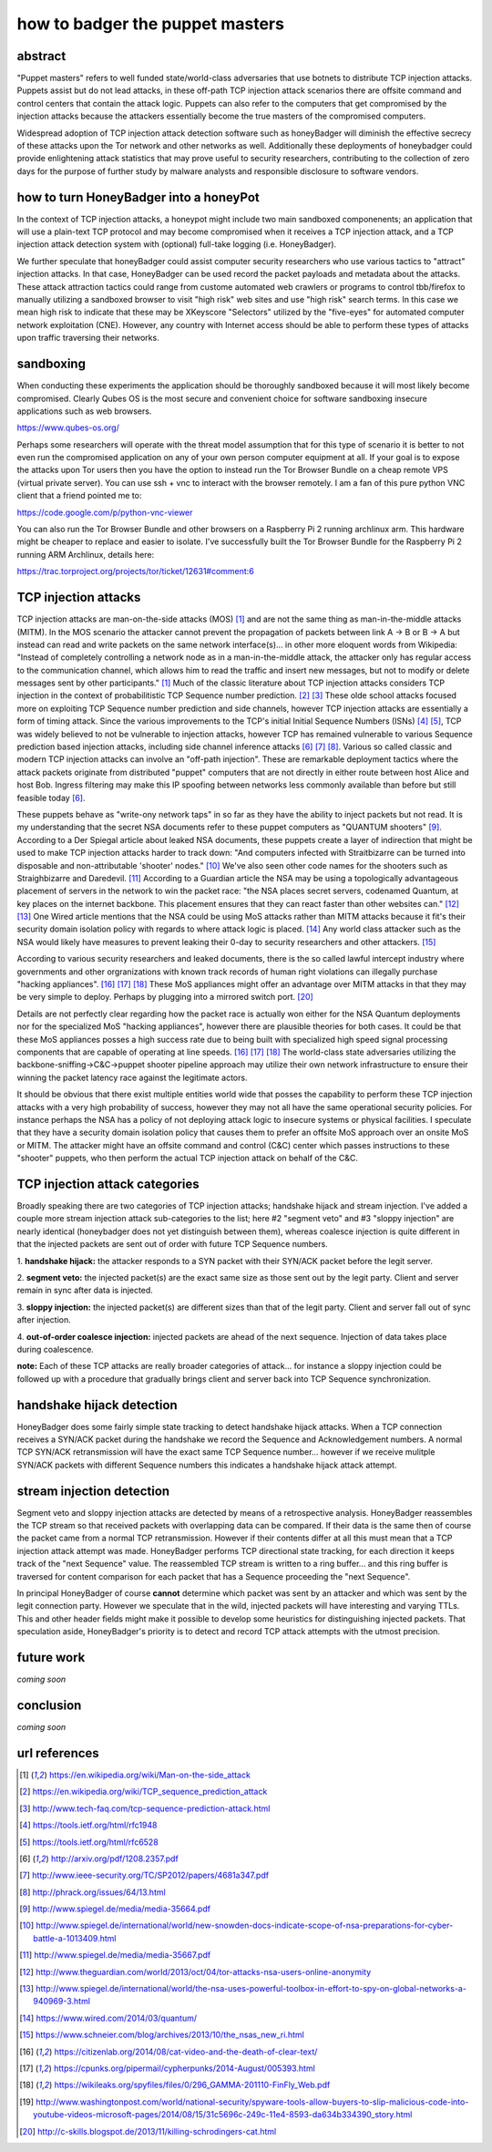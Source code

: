 

how to badger the puppet masters
================================


abstract
--------

"Puppet masters" refers to well funded state/world-class adversaries that use botnets to
distribute TCP injection attacks. Puppets assist but do not lead attacks,
in these off-path TCP injection attack scenarios there are offsite command and control centers
that contain the attack logic. Puppets can also refer to the computers that get compromised by
the injection attacks because the attackers essentially become the true masters of the compromised computers.

Widespread adoption of TCP injection attack detection software such as honeyBadger will diminish the effective
secrecy of these attacks upon the Tor network and other networks as well. Additionally these deployments of
honeybadger could provide enlightening attack statistics that may prove useful to security researchers,
contributing to the collection of zero days for the purpose of further study by malware analysts
and responsible disclosure to software vendors.


how to turn HoneyBadger into a honeyPot
---------------------------------------

In the context of TCP injection attacks, a honeypot might include two main sandboxed componenents;
an application that will use a plain-text TCP protocol and may become compromised when it receives a TCP injection attack,
and a TCP injection attack detection system with (optional) full-take logging (i.e. HoneyBadger).

We further speculate that honeyBadger could assist computer security researchers who use various tactics to "attract"
injection attacks. In that case, HoneyBadger can be used record the packet payloads and metadata about the attacks.
These attack attraction tactics could range from custome automated web crawlers or programs to control tbb/firefox
to manually utilizing a sandboxed browser to visit "high risk" web sites and use "high risk" search terms. In this case
we mean high risk to indicate that these may be XKeyscore "Selectors" utilized by the "five-eyes" for automated
computer network exploitation (CNE). However, any country with Internet access should be able to perform these
types of attacks upon traffic traversing their networks.


sandboxing
----------

When conducting these experiments the application should be thoroughly sandboxed because it will most likely become compromised.
Clearly Qubes OS is the most secure and convenient choice for software sandboxing insecure applications such as web browsers.

https://www.qubes-os.org/

Perhaps some researchers will operate with the threat model assumption that for this type of scenario it is better to not even run
the compromised application on any of your own person computer equipment at all. If your goal is to expose the attacks upon Tor
users then you have the option to instead run the Tor Browser Bundle on a cheap remote VPS (virtual private server). You can use
ssh + vnc to interact with the browser remotely. I am a fan of this pure python VNC client that a friend pointed me to:

https://code.google.com/p/python-vnc-viewer

You can also run the Tor Browser Bundle and other browsers on a Raspberry Pi 2 running archlinux arm. This hardware might be
cheaper to replace and easier to isolate. I've successfully built the Tor Browser Bundle for the Raspberry Pi 2 running ARM
Archlinux, details here:

https://trac.torproject.org/projects/tor/ticket/12631#comment:6


TCP injection attacks
---------------------

TCP injection attacks are man-on-the-side attacks (MOS) [1]_ and are not the same thing as man-in-the-middle attacks (MITM).
In the MOS scenario the attacker cannot prevent the propagation of packets between link A -> B or B -> A but instead can
read and write packets on the same network interface(s)... in other more eloquent words from Wikipedia: "Instead of completely
controlling a network node as in a man-in-the-middle attack, the attacker only has regular access to the communication
channel, which allows him to read the traffic and insert new messages, but not to modify or delete messages sent by other
participants." [1]_ Much of the classic literature about TCP injection attacks considers TCP injection in the context of probabilitistic
TCP Sequence number prediction. [2]_ [3]_ These olde school attacks focused more on exploiting TCP Sequence number prediction and side
channels, however TCP injection attacks are essentially a form of timing attack. Since the various improvements to the TCP's initial
Initial Sequence Numbers (ISNs) [4]_ [5]_, TCP was widely believed to not be vulnerable to injection attacks, however TCP has
remained vulnerable to various Sequence prediction based injection attacks, including side channel inference attacks [6]_ [7]_ [8]_.
Various so called classic and modern TCP injection attacks can involve an "off-path injection". These are remarkable deployment tactics where
the attack packets originate from distributed "puppet" computers that are not directly in either route between host Alice and host Bob.
Ingress filtering may make this IP spoofing between networks less commonly available than before but still feasible today [6]_.

These puppets behave as "write-ony network taps" in so far as they have the ability to inject packets but not read. It is my understanding
that the secret NSA documents refer to these puppet computers as "QUANTUM shooters" [9]_. According to a Der Spiegal article about leaked
NSA documents, these puppets create a layer of indirection that might be used to make TCP injection attacks harder to track down:
"And computers infected with Straitbizarre can be turned into disposable and non-attributable 'shooter' nodes." [10]_
We've also seen other code names for the shooters such as Straighbizarre and Daredevil. [11]_ According to a Guardian article the NSA
may be using a topologically advantageous placement of servers in the network to win the packet race: "the NSA places secret servers,
codenamed Quantum, at key places on the internet backbone. This placement ensures that they can react faster than other websites can." [12]_ [13]_
One Wired article mentions that the NSA could be using MoS attacks rather than MITM attacks because it fit's their security domain
isolation policy with regards to where attack logic is placed. [14]_ Any world class attacker such as the NSA would likely have measures
to prevent leaking their 0-day to security researchers and other attackers. [15]_

According to various security researchers and leaked documents, there is the so called lawful intercept industry where governments and
other orgranizations with known track records of human right violations can illegally purchase "hacking appliances". [16]_ [17]_ [18]_
These MoS appliances might offer an advantage over MITM attacks in that they may be very simple to deploy. Perhaps by plugging into
a mirrored switch port. [20]_

Details are not perfectly clear regarding how the packet race is actually won either for the NSA Quantum deployments nor for
the specialized MoS "hacking appliances", however there are plausible theories for both cases. It could be that these MoS appliances
posses a high success rate due to being built with specialized high speed signal processing components that are capable of operating at
line speeds. [16]_ [17]_ [18]_ The world-class state adversaries utilizing the backbone-sniffing->C&C->puppet shooter pipeline approach
may utilize their own network infrastructure to ensure their winning the packet latency race against the legitimate actors.

It should be obvious that there exist multiple entities world wide that posses the capability to perform
these TCP injection attacks with a very high probability of success, however they may not all have the same operational security policies.
For instance perhaps the NSA has a policy of not deploying attack logic to insecure systems or physical facilities. I speculate that
they have a security domain isolation policy that causes them to prefer an offsite MoS approach over an onsite MoS or MITM. The attacker
might have an offsite command and control (C&C) center which passes instructions to these "shooter" puppets, who then perform the actual
TCP injection attack on behalf of the C&C.


TCP injection attack categories
-------------------------------

Broadly speaking there are two categories of TCP injection attacks; handshake hijack and stream injection.
I've added a couple more stream injection attack sub-categories to the list; here #2 "segment veto" and #3 "sloppy injection"
are nearly identical (honeybadger does not yet distinguish between them), whereas coalesce injection is quite different in that
the injected packets are sent out of order with future TCP Sequence numbers.

::

1. **handshake hijack:** the attacker responds to a SYN packet with their SYN/ACK packet before
the legit server.

2. **segment veto:** the injected packet(s) are the exact same size as those sent out by the legit party.
Client and server remain in sync after data is injected.

3. **sloppy injection:** the injected packet(s) are different sizes than that of the legit party.
Client and server fall out of sync after injection.

4. **out-of-order coalesce injection:** injected packets are ahead of the next sequence.
Injection of data takes place during coalescence.


**note:** Each of these TCP attacks are really broader categories of attack... for instance a sloppy injection could be followed up with a
procedure that gradually brings client and server back into TCP Sequence synchronization.



handshake hijack detection
--------------------------

HoneyBadger does some fairly simple state tracking to detect handshake hijack attacks.
When a TCP connection receives a SYN/ACK packet during the handshake we record the Sequence and Acknowledgement numbers.
A normal TCP SYN/ACK retransmission will have the exact same TCP Sequence number... however if we receive mulitple SYN/ACK
packets with different Sequence numbers this indicates a handshake hijack attack attempt.


stream injection detection
--------------------------

Segment veto and sloppy injection attacks are detected by means of a retrospective analysis.
HoneyBadger reassembles the TCP stream so that received packets with overlapping data can be compared.
If their data is the same then of course the packet came from a normal TCP retransmission.
However if their contents differ at all this must mean that a TCP injection attack attempt was made.
HoneyBadger performs TCP directional state tracking, for each direction it keeps track of the "next Sequence" value.
The reassembled TCP stream is written to a ring buffer... and this ring buffer is traversed for content comparison
for each packet that has a Sequence proceeding the "next Sequence".

In principal HoneyBadger of course **cannot** determine which packet was sent by an attacker and which was sent by the legit connection party.
However we speculate that in the wild, injected packets will have interesting and varying TTLs. This and other header fields
might make it possible to develop some heuristics for distinguishing injected packets. That speculation aside, HoneyBadger's
priority is to detect and record TCP attack attempts with the utmost precision.



future work
-----------

*coming soon*


conclusion
----------

*coming soon*



url references
--------------

.. [1] https://en.wikipedia.org/wiki/Man-on-the-side_attack
.. [2] https://en.wikipedia.org/wiki/TCP_sequence_prediction_attack
.. [3] http://www.tech-faq.com/tcp-sequence-prediction-attack.html
.. [4] https://tools.ietf.org/html/rfc1948
.. [5] https://tools.ietf.org/html/rfc6528
.. [6] http://arxiv.org/pdf/1208.2357.pdf
.. [7] http://www.ieee-security.org/TC/SP2012/papers/4681a347.pdf
.. [8] http://phrack.org/issues/64/13.html
.. [9] http://www.spiegel.de/media/media-35664.pdf
.. [10] http://www.spiegel.de/international/world/new-snowden-docs-indicate-scope-of-nsa-preparations-for-cyber-battle-a-1013409.html
.. [11] http://www.spiegel.de/media/media-35667.pdf
.. [12] http://www.theguardian.com/world/2013/oct/04/tor-attacks-nsa-users-online-anonymity
.. [13] http://www.spiegel.de/international/world/the-nsa-uses-powerful-toolbox-in-effort-to-spy-on-global-networks-a-940969-3.html
.. [14] https://www.wired.com/2014/03/quantum/
.. [15] https://www.schneier.com/blog/archives/2013/10/the_nsas_new_ri.html
.. [16] https://citizenlab.org/2014/08/cat-video-and-the-death-of-clear-text/
.. [17] https://cpunks.org/pipermail/cypherpunks/2014-August/005393.html
.. [18] https://wikileaks.org/spyfiles/files/0/296_GAMMA-201110-FinFly_Web.pdf
.. [19] http://www.washingtonpost.com/world/national-security/spyware-tools-allow-buyers-to-slip-malicious-code-into-youtube-videos-microsoft-pages/2014/08/15/31c5696c-249c-11e4-8593-da634b334390_story.html
.. [20] http://c-skills.blogspot.de/2013/11/killing-schrodingers-cat.html
